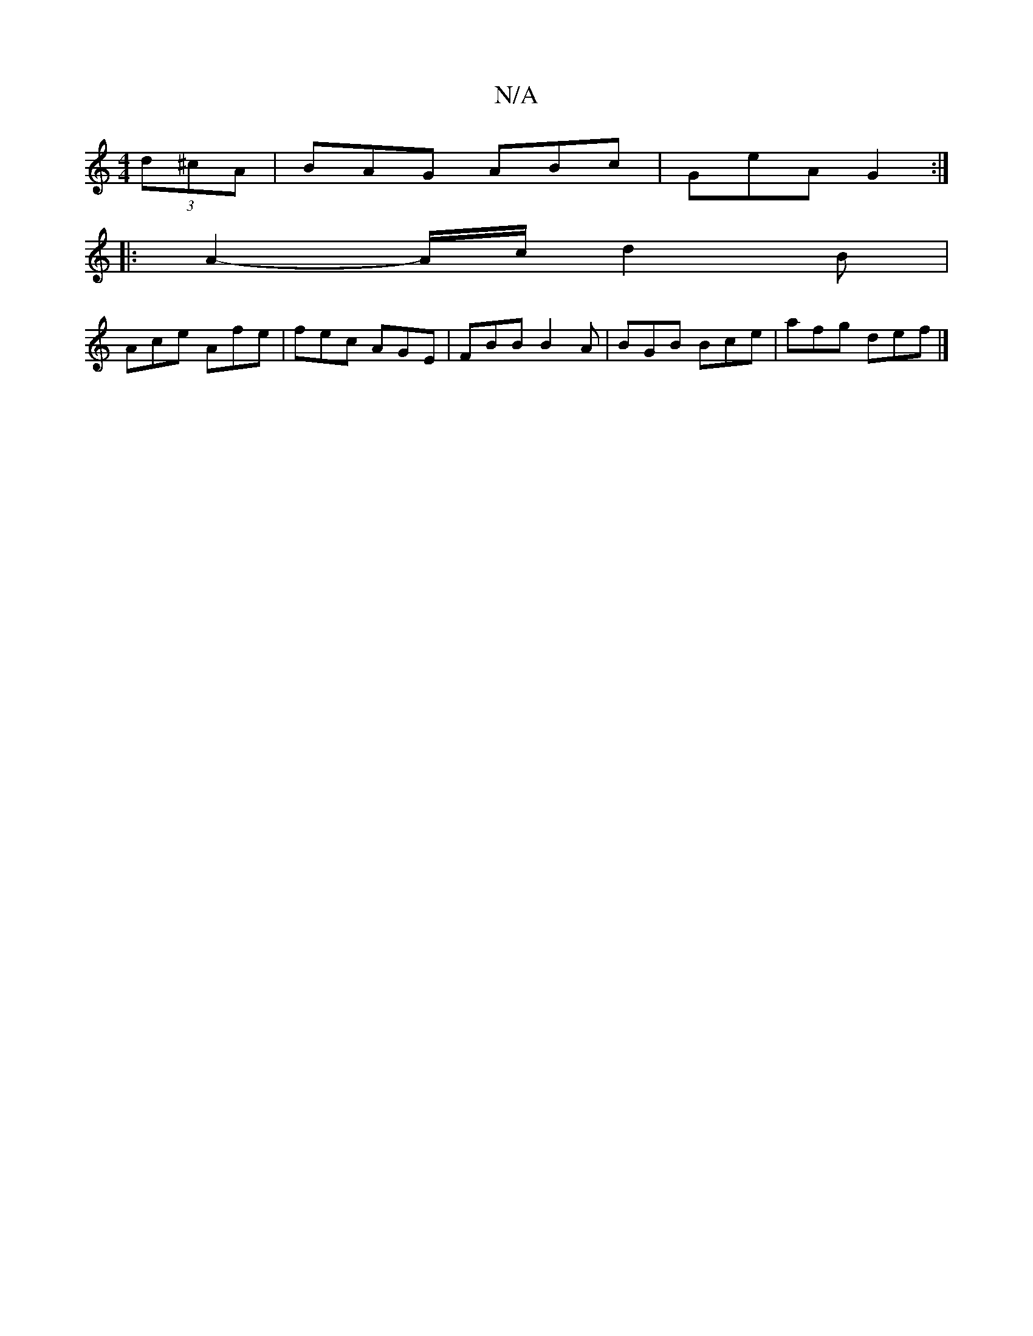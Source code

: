 X:1
T:N/A
M:4/4
R:N/A
K:Cmajor
 (3d^cA | BAG ABc | GeA G2 :|
|: A2-A/c/ d2 B |
Ace Afe | fec AGE | FBB B2A| BGB Bce |afg def|]

A|:dBd BdB|AGA ABA|
EDB, BDG|ABc d2e|
fzz fec c2e|
eAE|~d3 e2f|g/2a/2fe2dc':|2 f2 =ef g2 ag |
eged B2 :
